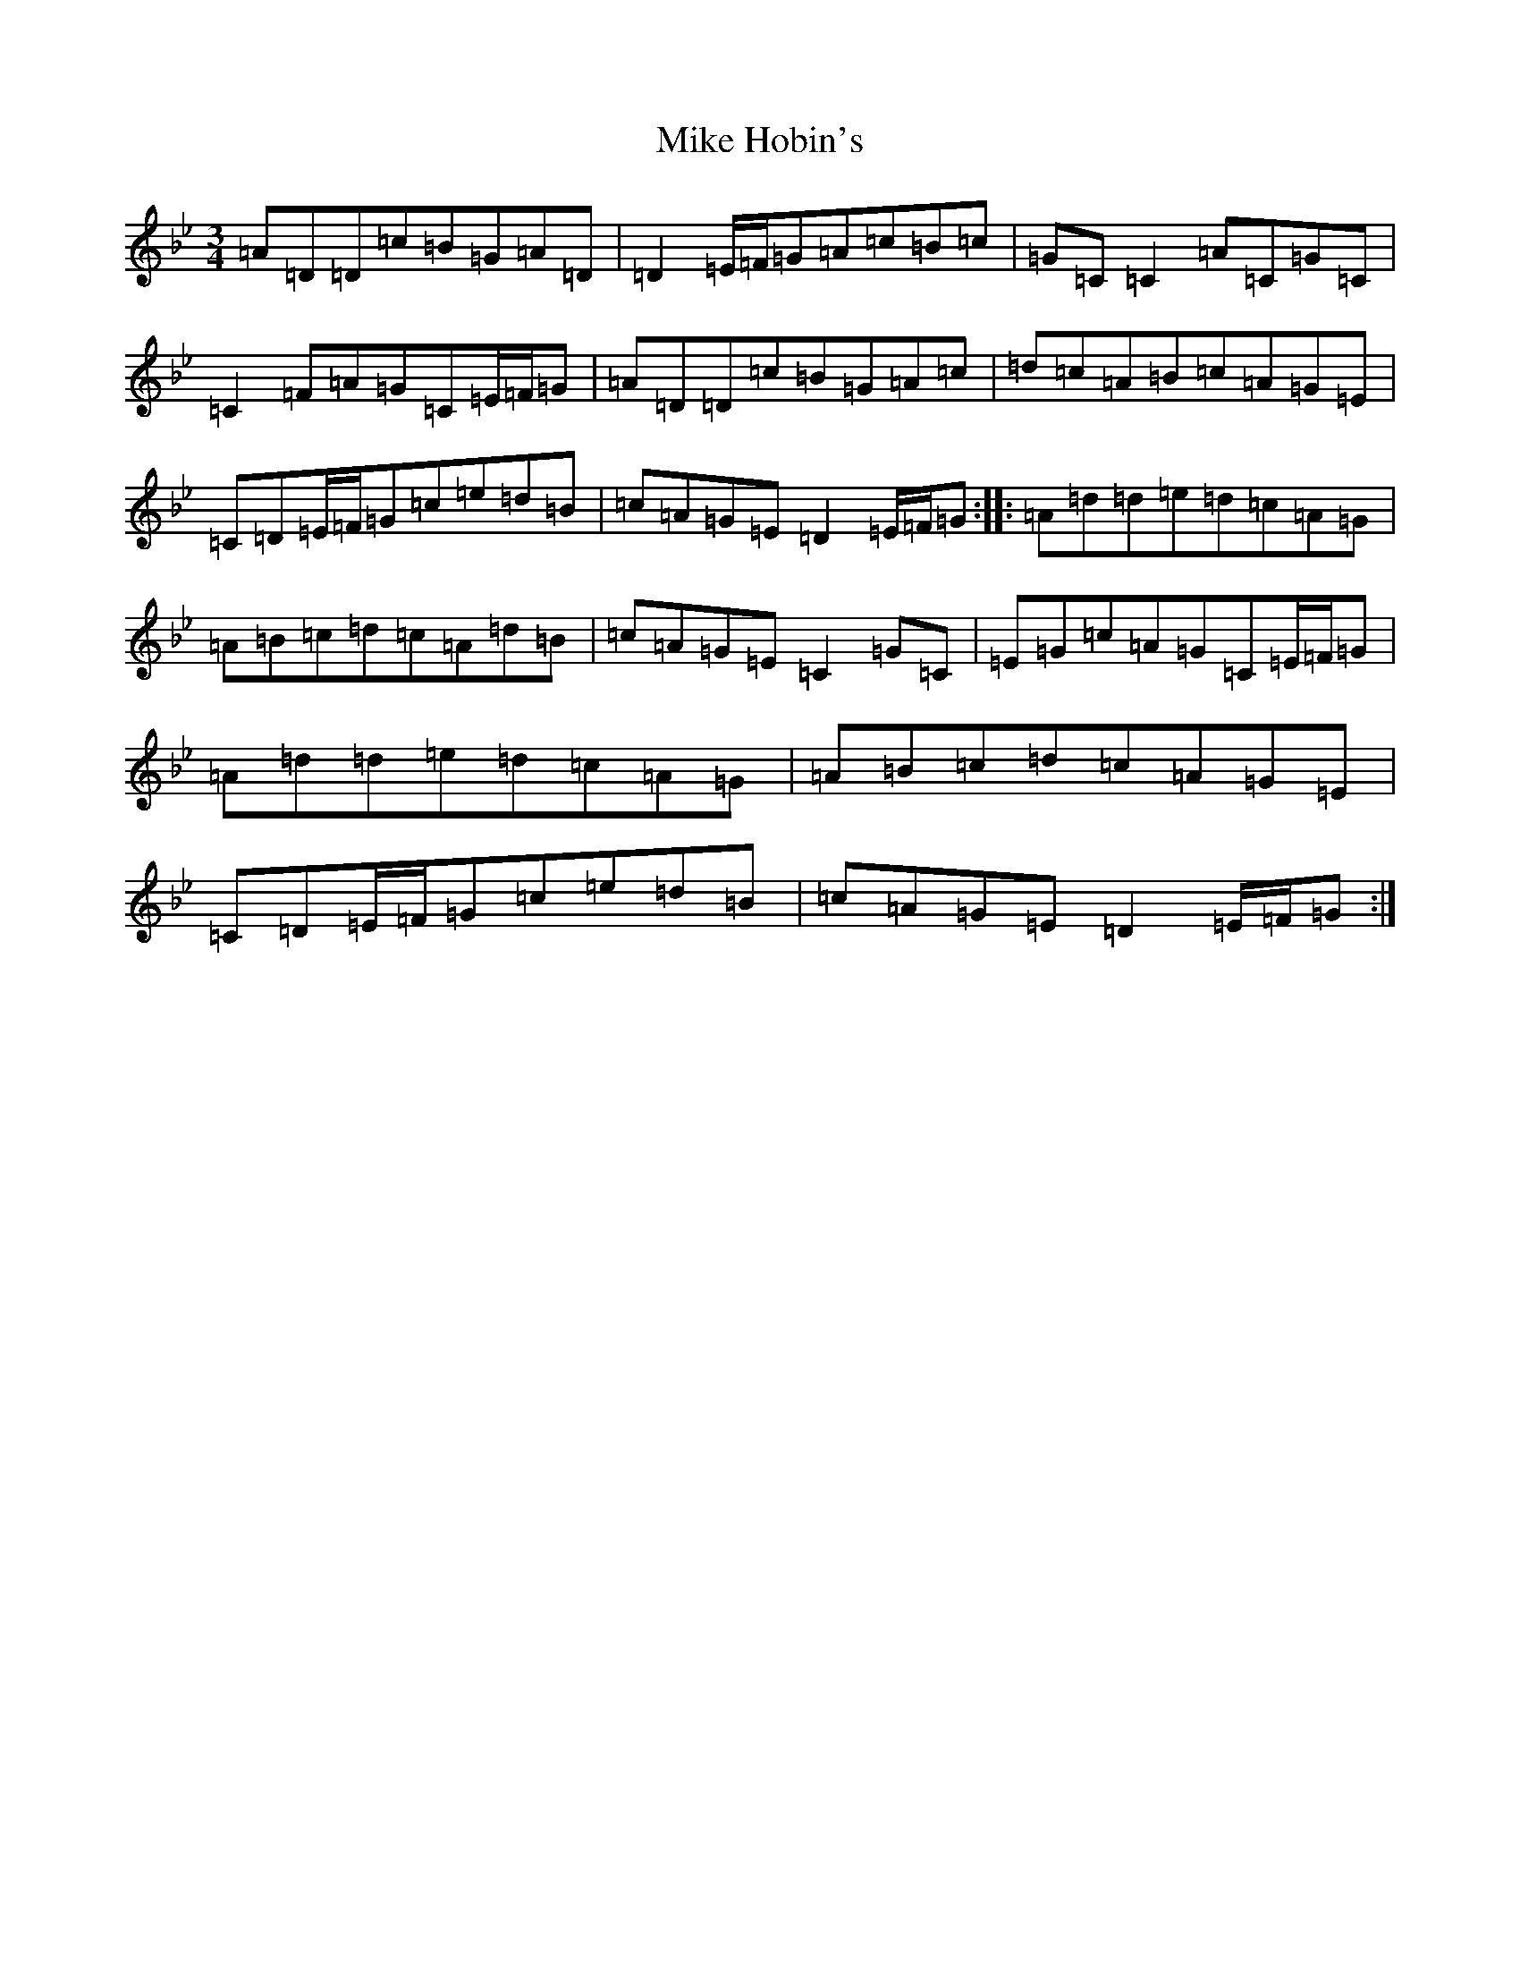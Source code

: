 X: 14144
T: Mike Hobin's
S: https://thesession.org/tunes/5883#setting17796
Z: A Dorian
R: mazurka
M:3/4
L:1/8
K: C Dorian
=A=D=D=c=B=G=A=D|=D2=E/2=F/2=G=A=c=B=c|=G=C=C2=A=C=G=C|=C2=F=A=G=C=E/2=F/2=G|=A=D=D=c=B=G=A=c|=d=c=A=B=c=A=G=E|=C=D=E/2=F/2=G=c=e=d=B|=c=A=G=E=D2=E/2=F/2=G:||:=A=d=d=e=d=c=A=G|=A=B=c=d=c=A=d=B|=c=A=G=E=C2=G=C|=E=G=c=A=G=C=E/2=F/2=G|=A=d=d=e=d=c=A=G|=A=B=c=d=c=A=G=E|=C=D=E/2=F/2=G=c=e=d=B|=c=A=G=E=D2=E/2=F/2=G:|